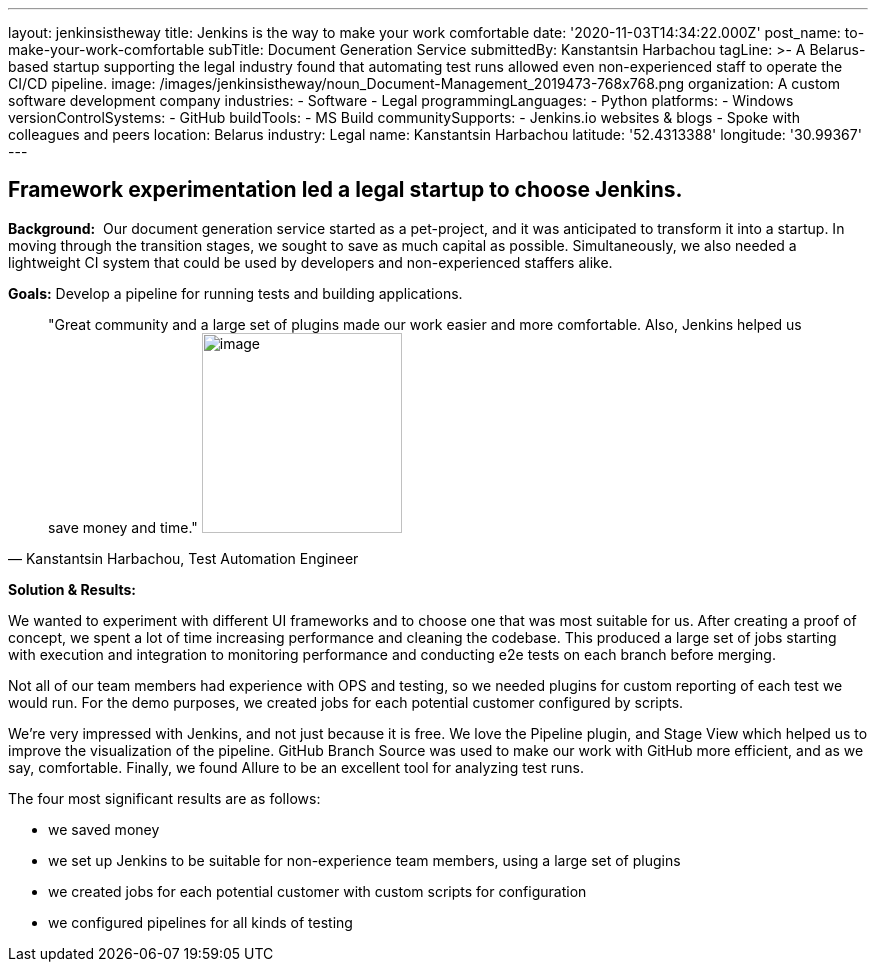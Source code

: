 ---
layout: jenkinsistheway
title: Jenkins is the way to make your work comfortable
date: '2020-11-03T14:34:22.000Z'
post_name: to-make-your-work-comfortable
subTitle: Document Generation Service
submittedBy: Kanstantsin Harbachou
tagLine: >-
  A Belarus-based startup supporting the legal industry found that automating
  test runs allowed even non-experienced staff to operate the CI/CD pipeline.
image: /images/jenkinsistheway/noun_Document-Management_2019473-768x768.png
organization: A custom software development company
industries:
  - Software
  - Legal
programmingLanguages:
  - Python
platforms:
  - Windows
versionControlSystems:
  - GitHub
buildTools:
  - MS Build
communitySupports:
  - Jenkins.io websites & blogs
  - Spoke with colleagues and peers
location: Belarus
industry: Legal
name: Kanstantsin Harbachou
latitude: '52.4313388'
longitude: '30.99367'
---





== Framework experimentation led a legal startup to choose Jenkins.

*Background:*  Our document generation service started as a pet-project, and it was anticipated to transform it into a startup. In moving through the transition stages, we sought to save as much capital as possible. Simultaneously, we also needed a lightweight CI system that could be used by developers and non-experienced staffers alike.

*Goals:* Develop a pipeline for running tests and building applications.





[.testimonal]
[quote, "Kanstantsin Harbachou, Test Automation Engineer"]
"Great community and a large set of plugins made our work easier and more comfortable. Also, Jenkins helped us save money and time."
image:/images/jenkinsistheway/Kanstantsin.jpeg[image,width=200,height=200]


*Solution & Results:*  

We wanted to experiment with different UI frameworks and to choose one that was most suitable for us. After creating a proof of concept, we spent a lot of time increasing performance and cleaning the codebase. This produced a large set of jobs starting with execution and integration to monitoring performance and conducting e2e tests on each branch before merging. 

Not all of our team members had experience with OPS and testing, so we needed plugins for custom reporting of each test we would run. For the demo purposes, we created jobs for each potential customer configured by scripts. 

We're very impressed with Jenkins, and not just because it is free. We love the Pipeline plugin, and Stage View which helped us to improve the visualization of the pipeline. GitHub Branch Source was used to make our work with GitHub more efficient, and as we say, comfortable. Finally, we found Allure to be an excellent tool for analyzing test runs.

The four most significant results are as follows:

* we saved money 
* we set up Jenkins to be suitable for non-experience team members, using a large set of plugins  
* we created jobs for each potential customer with custom scripts for configuration 
* we configured pipelines for all kinds of testing
